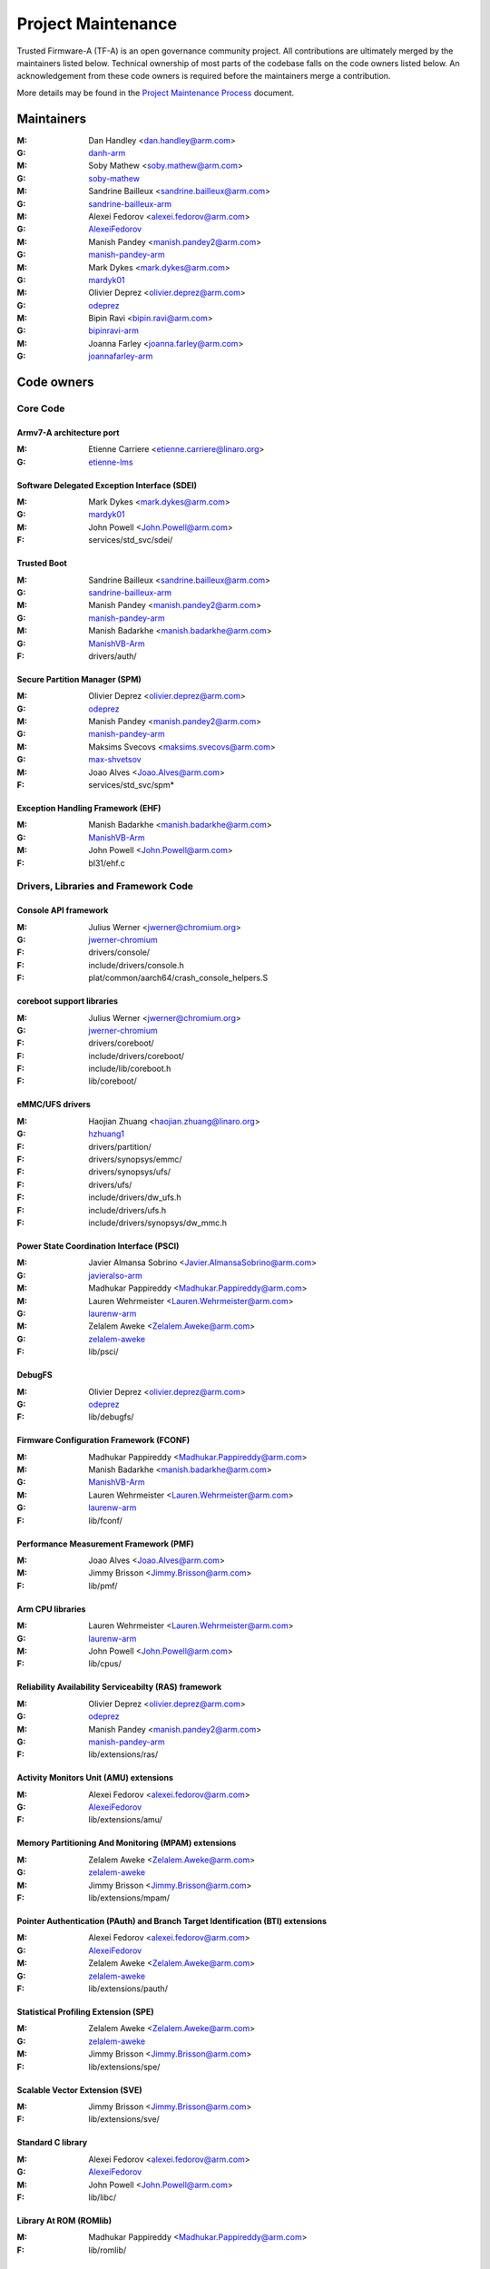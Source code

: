 Project Maintenance
===================

Trusted Firmware-A (TF-A) is an open governance community project. All
contributions are ultimately merged by the maintainers listed below. Technical
ownership of most parts of the codebase falls on the code owners listed
below. An acknowledgement from these code owners is required before the
maintainers merge a contribution.

More details may be found in the `Project Maintenance Process`_ document.


.. _maintainers:

Maintainers
-----------

:M: Dan Handley <dan.handley@arm.com>
:G: `danh-arm`_
:M: Soby Mathew <soby.mathew@arm.com>
:G: `soby-mathew`_
:M: Sandrine Bailleux <sandrine.bailleux@arm.com>
:G: `sandrine-bailleux-arm`_
:M: Alexei Fedorov <alexei.fedorov@arm.com>
:G: `AlexeiFedorov`_
:M: Manish Pandey <manish.pandey2@arm.com>
:G: `manish-pandey-arm`_
:M: Mark Dykes <mark.dykes@arm.com>
:G: `mardyk01`_
:M: Olivier Deprez <olivier.deprez@arm.com>
:G: `odeprez`_
:M: Bipin Ravi <bipin.ravi@arm.com>
:G: `bipinravi-arm`_
:M: Joanna Farley <joanna.farley@arm.com>
:G: `joannafarley-arm`_


.. _code owners:

Code owners
-----------

Core Code
~~~~~~~~~

Armv7-A architecture port
^^^^^^^^^^^^^^^^^^^^^^^^^
:M: Etienne Carriere <etienne.carriere@linaro.org>
:G: `etienne-lms`_

Software Delegated Exception Interface (SDEI)
^^^^^^^^^^^^^^^^^^^^^^^^^^^^^^^^^^^^^^^^^^^^^
:M: Mark Dykes <mark.dykes@arm.com>
:G: `mardyk01`_
:M: John Powell <John.Powell@arm.com>
:F: services/std_svc/sdei/

Trusted Boot
^^^^^^^^^^^^
:M: Sandrine Bailleux <sandrine.bailleux@arm.com>
:G: `sandrine-bailleux-arm`_
:M: Manish Pandey <manish.pandey2@arm.com>
:G: `manish-pandey-arm`_
:M: Manish Badarkhe <manish.badarkhe@arm.com>
:G: `ManishVB-Arm`_
:F: drivers/auth/

Secure Partition Manager (SPM)
^^^^^^^^^^^^^^^^^^^^^^^^^^^^^^
:M: Olivier Deprez <olivier.deprez@arm.com>
:G: `odeprez`_
:M: Manish Pandey <manish.pandey2@arm.com>
:G: `manish-pandey-arm`_
:M: Maksims Svecovs <maksims.svecovs@arm.com>
:G: `max-shvetsov`_
:M: Joao Alves <Joao.Alves@arm.com>
:F: services/std_svc/spm\*

Exception Handling Framework (EHF)
^^^^^^^^^^^^^^^^^^^^^^^^^^^^^^^^^^
:M: Manish Badarkhe <manish.badarkhe@arm.com>
:G: `ManishVB-Arm`_
:M: John Powell <John.Powell@arm.com>
:F: bl31/ehf.c


Drivers, Libraries and Framework Code
~~~~~~~~~~~~~~~~~~~~~~~~~~~~~~~~~~~~~

Console API framework
^^^^^^^^^^^^^^^^^^^^^
:M: Julius Werner <jwerner@chromium.org>
:G: `jwerner-chromium`_
:F: drivers/console/
:F: include/drivers/console.h
:F: plat/common/aarch64/crash_console_helpers.S

coreboot support libraries
^^^^^^^^^^^^^^^^^^^^^^^^^^
:M: Julius Werner <jwerner@chromium.org>
:G: `jwerner-chromium`_
:F: drivers/coreboot/
:F: include/drivers/coreboot/
:F: include/lib/coreboot.h
:F: lib/coreboot/

eMMC/UFS drivers
^^^^^^^^^^^^^^^^
:M: Haojian Zhuang <haojian.zhuang@linaro.org>
:G: `hzhuang1`_
:F: drivers/partition/
:F: drivers/synopsys/emmc/
:F: drivers/synopsys/ufs/
:F: drivers/ufs/
:F: include/drivers/dw_ufs.h
:F: include/drivers/ufs.h
:F: include/drivers/synopsys/dw_mmc.h

Power State Coordination Interface (PSCI)
^^^^^^^^^^^^^^^^^^^^^^^^^^^^^^^^^^^^^^^^^
:M: Javier Almansa Sobrino <Javier.AlmansaSobrino@arm.com>
:G: `javieralso-arm`_
:M: Madhukar Pappireddy <Madhukar.Pappireddy@arm.com>
:M: Lauren Wehrmeister <Lauren.Wehrmeister@arm.com>
:G: `laurenw-arm`_
:M: Zelalem Aweke <Zelalem.Aweke@arm.com>
:G: `zelalem-aweke`_
:F: lib/psci/

DebugFS
^^^^^^^
:M: Olivier Deprez <olivier.deprez@arm.com>
:G: `odeprez`_
:F: lib/debugfs/

Firmware Configuration Framework (FCONF)
^^^^^^^^^^^^^^^^^^^^^^^^^^^^^^^^^^^^^^^^
:M: Madhukar Pappireddy <Madhukar.Pappireddy@arm.com>
:M: Manish Badarkhe <manish.badarkhe@arm.com>
:G: `ManishVB-Arm`_
:M: Lauren Wehrmeister <Lauren.Wehrmeister@arm.com>
:G: `laurenw-arm`_
:F: lib/fconf/

Performance Measurement Framework (PMF)
^^^^^^^^^^^^^^^^^^^^^^^^^^^^^^^^^^^^^^^
:M: Joao Alves <Joao.Alves@arm.com>
:M: Jimmy Brisson <Jimmy.Brisson@arm.com>
:F: lib/pmf/

Arm CPU libraries
^^^^^^^^^^^^^^^^^
:M: Lauren Wehrmeister <Lauren.Wehrmeister@arm.com>
:G: `laurenw-arm`_
:M: John Powell <John.Powell@arm.com>
:F: lib/cpus/

Reliability Availability Serviceabilty (RAS) framework
^^^^^^^^^^^^^^^^^^^^^^^^^^^^^^^^^^^^^^^^^^^^^^^^^^^^^^
:M: Olivier Deprez <olivier.deprez@arm.com>
:G: `odeprez`_
:M: Manish Pandey <manish.pandey2@arm.com>
:G: `manish-pandey-arm`_
:F: lib/extensions/ras/

Activity Monitors Unit (AMU) extensions
^^^^^^^^^^^^^^^^^^^^^^^^^^^^^^^^^^^^^^^
:M: Alexei Fedorov <alexei.fedorov@arm.com>
:G: `AlexeiFedorov`_
:F: lib/extensions/amu/

Memory Partitioning And Monitoring (MPAM) extensions
^^^^^^^^^^^^^^^^^^^^^^^^^^^^^^^^^^^^^^^^^^^^^^^^^^^^
:M: Zelalem Aweke <Zelalem.Aweke@arm.com>
:G: `zelalem-aweke`_
:M: Jimmy Brisson <Jimmy.Brisson@arm.com>
:F: lib/extensions/mpam/

Pointer Authentication (PAuth) and Branch Target Identification (BTI) extensions
^^^^^^^^^^^^^^^^^^^^^^^^^^^^^^^^^^^^^^^^^^^^^^^^^^^^^^^^^^^^^^^^^^^^^^^^^^^^^^^^
:M: Alexei Fedorov <alexei.fedorov@arm.com>
:G: `AlexeiFedorov`_
:M: Zelalem Aweke <Zelalem.Aweke@arm.com>
:G: `zelalem-aweke`_
:F: lib/extensions/pauth/

Statistical Profiling Extension (SPE)
^^^^^^^^^^^^^^^^^^^^^^^^^^^^^^^^^^^^^
:M: Zelalem Aweke <Zelalem.Aweke@arm.com>
:G: `zelalem-aweke`_
:M: Jimmy Brisson <Jimmy.Brisson@arm.com>
:F: lib/extensions/spe/

Scalable Vector Extension (SVE)
^^^^^^^^^^^^^^^^^^^^^^^^^^^^^^^
:M: Jimmy Brisson <Jimmy.Brisson@arm.com>
:F: lib/extensions/sve/

Standard C library
^^^^^^^^^^^^^^^^^^
:M: Alexei Fedorov <alexei.fedorov@arm.com>
:G: `AlexeiFedorov`_
:M: John Powell <John.Powell@arm.com>
:F: lib/libc/

Library At ROM (ROMlib)
^^^^^^^^^^^^^^^^^^^^^^^
:M: Madhukar Pappireddy <Madhukar.Pappireddy@arm.com>
:F: lib/romlib/

Translation tables (``xlat_tables``) library
^^^^^^^^^^^^^^^^^^^^^^^^^^^^^^^^^^^^^^^^^^^^
:M: Javier Almansa Sobrino <Javier.AlmansaSobrino@arm.com>
:M: Joao Alves <Joao.Alves@arm.com>
:F: lib/xlat\_tables_\*/

IO abstraction layer
^^^^^^^^^^^^^^^^^^^^
:M: Manish Pandey <manish.pandey2@arm.com>
:G: `manish-pandey-arm`_
:M: Olivier Deprez <olivier.deprez@arm.com>
:G: `odeprez`_
:F: drivers/io/

GIC driver
^^^^^^^^^^
:M: Alexei Fedorov <alexei.fedorov@arm.com>
:G: `AlexeiFedorov`_
:M: Manish Pandey <manish.pandey2@arm.com>
:G: `manish-pandey-arm`_
:M: Madhukar Pappireddy <Madhukar.Pappireddy@arm.com>
:M: Olivier Deprez <olivier.deprez@arm.com>
:G: `odeprez`_
:F: drivers/arm/gic/

Libfdt wrappers
^^^^^^^^^^^^^^^
:M: Madhukar Pappireddy <Madhukar.Pappireddy@arm.com>
:M: Manish Badarkhe <manish.badarkhe@arm.com>
:G: `ManishVB-Arm`_
:F: common/fdt_wrappers.c

Firmware Encryption Framework
^^^^^^^^^^^^^^^^^^^^^^^^^^^^^
:M: Sumit Garg <sumit.garg@linaro.org>
:G: `b49020`_
:F: drivers/io/io_encrypted.c
:F: include/drivers/io/io_encrypted.h
:F: include/tools_share/firmware_encrypted.h


Platform Ports
~~~~~~~~~~~~~~

Allwinner ARMv8 platform port
^^^^^^^^^^^^^^^^^^^^^^^^^^^^^
:M: Andre Przywara <andre.przywara@arm.com>
:G: `Andre-ARM`_
:M: Samuel Holland <samuel@sholland.org>
:G: `smaeul`_
:F: docs/plat/allwinner.rst
:F: plat/allwinner/
:F: drivers/allwinner/

Amlogic Meson S905 (GXBB) platform port
^^^^^^^^^^^^^^^^^^^^^^^^^^^^^^^^^^^^^^^
:M: Andre Przywara <andre.przywara@arm.com>
:G: `Andre-ARM`_
:F: docs/plat/meson-gxbb.rst
:F: drivers/amlogic/
:F: plat/amlogic/gxbb/

Amlogic Meson S905x (GXL) platform port
^^^^^^^^^^^^^^^^^^^^^^^^^^^^^^^^^^^^^^^
:M: Remi Pommarel <repk@triplefau.lt>
:G: `remi-triplefault`_
:F: docs/plat/meson-gxl.rst
:F: plat/amlogic/gxl/

Amlogic Meson S905X2 (G12A) platform port
^^^^^^^^^^^^^^^^^^^^^^^^^^^^^^^^^^^^^^^^^
:M: Carlo Caione <ccaione@baylibre.com>
:G: `carlocaione`_
:F: docs/plat/meson-g12a.rst
:F: plat/amlogic/g12a/

Amlogic Meson A113D (AXG) platform port
^^^^^^^^^^^^^^^^^^^^^^^^^^^^^^^^^^^^^^^^^
:M: Carlo Caione <ccaione@baylibre.com>
:G: `carlocaione`_
:F: docs/plat/meson-axg.rst
:F: plat/amlogic/axg/

Arm System Guidance for Infrastructure / Mobile FVP platforms
^^^^^^^^^^^^^^^^^^^^^^^^^^^^^^^^^^^^^^^^^^^^^^^^^^^^^^^^^^^^^
:M: Nariman Poushin <nariman.poushin@linaro.org>
:G: `npoushin`_
:M: Thomas Abraham <thomas.abraham@arm.com>
:G: `thomas-arm`_
:F: plat/arm/css/sgi/
:F: plat/arm/css/sgm/
:F: plat/arm/board/sgi575/
:F: plat/arm/board/sgm775/

HiSilicon HiKey and HiKey960 platform ports
^^^^^^^^^^^^^^^^^^^^^^^^^^^^^^^^^^^^^^^^^^^
:M: Haojian Zhuang <haojian.zhuang@linaro.org>
:G: `hzhuang1`_
:F: docs/plat/hikey.rst
:F: docs/plat/hikey960.rst
:F: plat/hisilicon/hikey/
:F: plat/hisilicon/hikey960/

HiSilicon Poplar platform port
^^^^^^^^^^^^^^^^^^^^^^^^^^^^^^
:M: Shawn Guo <shawn.guo@linaro.org>
:G: `shawnguo2`_
:F: docs/plat/poplar.rst
:F: plat/hisilicon/poplar/

Intel SocFPGA platform ports
^^^^^^^^^^^^^^^^^^^^^^^^^^^^
:M: Tien Hock Loh <tien.hock.loh@intel.com>
:G: `thloh85-intel`_
:M: Hadi Asyrafi <muhammad.hadi.asyrafi.abdul.halim@intel.com>
:G: mabdulha
:F: plat/intel/soc
:F: drivers/intel/soc/

MediaTek platform ports
^^^^^^^^^^^^^^^^^^^^^^^
:M: Yidi Lin (林以廸) <yidi.lin@mediatek.com>
:G: `mtk09422`_
:F: plat/mediatek/

Marvell platform ports and SoC drivers
^^^^^^^^^^^^^^^^^^^^^^^^^^^^^^^^^^^^^^
:M: Konstantin Porotchkin <kostap@marvell.com>
:G: `kostapr`_
:F: docs/plat/marvell/
:F: plat/marvell/
:F: drivers/marvell/
:F: tools/marvell/

NVidia platform ports
^^^^^^^^^^^^^^^^^^^^^
:M: Varun Wadekar <vwadekar@nvidia.com>
:G: `vwadekar`_
:F: docs/plat/nvidia-tegra.rst
:F: include/lib/cpus/aarch64/denver.h
:F: lib/cpus/aarch64/denver.S
:F: plat/nvidia/

NXP QorIQ Layerscape platform ports
^^^^^^^^^^^^^^^^^^^^^^^^^^^^^^^^^^^
:M: Jiafei Pan <jiafei.pan@nxp.com>
:G: `qoriq-open-source`_
:F: docs/plat/ls1043a.rst
:F: plat/layerscape/

NXP i.MX 7 WaRP7 platform port and SoC drivers
^^^^^^^^^^^^^^^^^^^^^^^^^^^^^^^^^^^^^^^^^^^^^^
:M: Bryan O'Donoghue <bryan.odonoghue@linaro.org>
:G: `bryanodonoghue`_
:M: Jun Nie <jun.nie@linaro.org>
:G: `niej`_
:F: docs/plat/warp7.rst
:F: plat/imx/common/
:F: plat/imx/imx7/
:F: drivers/imx/timer/
:F: drivers/imx/uart/
:F: drivers/imx/usdhc/

NXP i.MX 8 platform port
^^^^^^^^^^^^^^^^^^^^^^^^
:M: Anson Huang <Anson.Huang@nxp.com>
:G: `Anson-Huang`_
:F: docs/plat/imx8.rst
:F: plat/imx/

NXP i.MX8M platform port
^^^^^^^^^^^^^^^^^^^^^^^^
:M: Jacky Bai <ping.bai@nxp.com>
:G: `JackyBai`_
:F: docs/plat/imx8m.rst
:F: plat/imx/imx8m/

QEMU platform port
^^^^^^^^^^^^^^^^^^
:M: Jens Wiklander <jens.wiklander@linaro.org>
:G: `jenswi-linaro`_
:F: docs/plat/qemu.rst
:F: plat/qemu/

Raspberry Pi 3 platform port
^^^^^^^^^^^^^^^^^^^^^^^^^^^^
:M: Ying-Chun Liu (PaulLiu) <paul.liu@linaro.org>
:G: `grandpaul`_
:F: docs/plat/rpi3.rst
:F: plat/rpi/rpi3/
:F: plat/rpi/common/
:F: drivers/rpi3/
:F: include/drivers/rpi3/

Raspberry Pi 4 platform port
^^^^^^^^^^^^^^^^^^^^^^^^^^^^
:M: Andre Przywara <andre.przywara@arm.com>
:G: `Andre-ARM`_
:F: docs/plat/rpi4.rst
:F: plat/rpi/rpi4/
:F: plat/rpi/common/
:F: drivers/rpi3/
:F: include/drivers/rpi3/

Renesas rcar-gen3 platform port
^^^^^^^^^^^^^^^^^^^^^^^^^^^^^^^
:M: Jorge Ramirez-Ortiz  <jramirez@baylibre.com>
:G: `ldts`_
:M: Marek Vasut <marek.vasut@gmail.com>
:G: `marex`_
:F: docs/plat/rcar-gen3.rst
:F: plat/renesas/rcar
:F: drivers/renesas/rcar
:F: tools/renesas/rcar_layout_create

RockChip platform port
^^^^^^^^^^^^^^^^^^^^^^
:M: Tony Xie <tony.xie@rock-chips.com>
:G: `TonyXie06`_
:G: `rockchip-linux`_
:M: Heiko Stuebner <heiko@sntech.de>
:G: `mmind`_
:F: plat/rockchip/

STM32MP1 platform port
^^^^^^^^^^^^^^^^^^^^^^
:M: Yann Gautier <yann.gautier@st.com>
:G: `Yann-lms`_
:F: docs/plat/stm32mp1.rst
:F: drivers/st/
:F: fdts/stm32\*
:F: include/drivers/st/
:F: include/dt-bindings/\*/stm32\*
:F: plat/st/
:F: tools/stm32image/

Synquacer platform port
^^^^^^^^^^^^^^^^^^^^^^^
:M: Sumit Garg <sumit.garg@linaro.org>
:G: `b49020`_
:F: docs/plat/synquacer.rst
:F: plat/socionext/synquacer/

Texas Instruments platform port
^^^^^^^^^^^^^^^^^^^^^^^^^^^^^^^
:M: Andrew F. Davis <afd@ti.com>
:G: `glneo`_
:F: docs/plat/ti-k3.rst
:F: plat/ti/

UniPhier platform port
^^^^^^^^^^^^^^^^^^^^^^
:M: Masahiro Yamada <yamada.masahiro@socionext.com>
:G: `masahir0y`_
:F: docs/plat/socionext-uniphier.rst
:F: plat/socionext/uniphier/

Xilinx platform port
^^^^^^^^^^^^^^^^^^^^
:M: Siva Durga Prasad Paladugu <siva.durga.paladugu@xilinx.com>
:G: `sivadur`_
:F: docs/plat/xilinx-zynqmp.rst
:F: plat/xilinx/


Secure Payloads and Dispatchers
~~~~~~~~~~~~~~~~~~~~~~~~~~~~~~~

OP-TEE dispatcher
^^^^^^^^^^^^^^^^^
:M: Jens Wiklander <jens.wiklander@linaro.org>
:G: `jenswi-linaro`_
:F: docs/components/spd/optee-dispatcher.rst
:F: services/spd/opteed/

TLK/Trusty secure payloads
^^^^^^^^^^^^^^^^^^^^^^^^^^
:M: Varun Wadekar <vwadekar@nvidia.com>
:G: `vwadekar`_
:F: docs/components/spd/tlk-dispatcher.rst
:F: docs/components/spd/trusty-dispatcher.rst
:F: include/bl32/payloads/tlk.h
:F: services/spd/tlkd/
:F: services/spd/trusty/

Test Secure Payload (TSP)
^^^^^^^^^^^^^^^^^^^^^^^^^
:M: Manish Badarkhe <manish.badarkhe@arm.com>
:G: `ManishVB-Arm`_
:F: bl32/tsp/
:F: services/spd/tspd/

Tools
~~~~~

Fiptool
^^^^^^^
:M: Joao Alves <Joao.Alves@arm.com>
:F: tools/fiptool/

Cert_create tool
^^^^^^^^^^^^^^^^
:M: Sandrine Bailleux <sandrine.bailleux@arm.com>
:G: `sandrine-bailleux-arm`_
:F: tools/cert_create/

Encrypt_fw tool
^^^^^^^^^^^^^^^
:M: Sumit Garg <sumit.garg@linaro.org>
:G: `b49020`_
:F: tools/encrypt_fw/

Sptool
^^^^^^
:M: Manish Pandey <manish.pandey2@arm.com>
:G: `manish-pandey-arm`_
:F: tools/sptool/

Build system
^^^^^^^^^^^^
:M: Manish Pandey <manish.pandey2@arm.com>
:G: `manish-pandey-arm`_
:F: Makefile
:F: make_helpers/

.. _AlexeiFedorov: https://github.com/AlexeiFedorov
.. _Andre-ARM: https://github.com/Andre-ARM
.. _Anson-Huang: https://github.com/Anson-Huang
.. _bryanodonoghue: https://github.com/bryanodonoghue
.. _b49020: https://github.com/b49020
.. _carlocaione: https://github.com/carlocaione
.. _danh-arm: https://github.com/danh-arm
.. _etienne-lms: https://github.com/etienne-lms
.. _glneo: https://github.com/glneo
.. _grandpaul: https://github.com/grandpaul
.. _hzhuang1: https://github.com/hzhuang1
.. _JackyBai: https://github.com/JackyBai
.. _jenswi-linaro: https://github.com/jenswi-linaro
.. _jwerner-chromium: https://github.com/jwerner-chromium
.. _kostapr: https://github.com/kostapr
.. _ldts: https://github.com/ldts
.. _marex: https://github.com/marex
.. _masahir0y: https://github.com/masahir0y
.. _mmind: https://github.com/mmind
.. _mtk09422: https://github.com/mtk09422
.. _niej: https://github.com/niej
.. _npoushin: https://github.com/npoushin
.. _qoriq-open-source: https://github.com/qoriq-open-source
.. _remi-triplefault: https://github.com/repk
.. _rockchip-linux: https://github.com/rockchip-linux
.. _sandrine-bailleux-arm: https://github.com/sandrine-bailleux-arm
.. _shawnguo2: https://github.com/shawnguo2
.. _sivadur: https://github.com/sivadur
.. _smaeul: https://github.com/smaeul
.. _soby-mathew: https://github.com/soby-mathew
.. _thloh85-intel: https://github.com/thloh85-intel
.. _thomas-arm: https://github.com/thomas-arm
.. _TonyXie06: https://github.com/TonyXie06
.. _vwadekar: https://github.com/vwadekar
.. _Yann-lms: https://github.com/Yann-lms
.. _manish-pandey-arm: https://github.com/manish-pandey-arm
.. _mardyk01: https://github.com/mardyk01
.. _odeprez: https://github.com/odeprez
.. _bipinravi-arm: https://github.com/bipinravi-arm
.. _joannafarley-arm: https://github.com/joannafarley-arm
.. _ManishVB-Arm: https://github.com/ManishVB-Arm
.. _max-shvetsov: https://github.com/max-shvetsov
.. _javieralso-arm: https://github.com/javieralso-arm
.. _laurenw-arm: https://github.com/laurenw-arm
.. _zelalem-aweke: https://github.com/zelalem-aweke

.. _Project Maintenance Process: https://developer.trustedfirmware.org/w/collaboration/project-maintenance-process/
